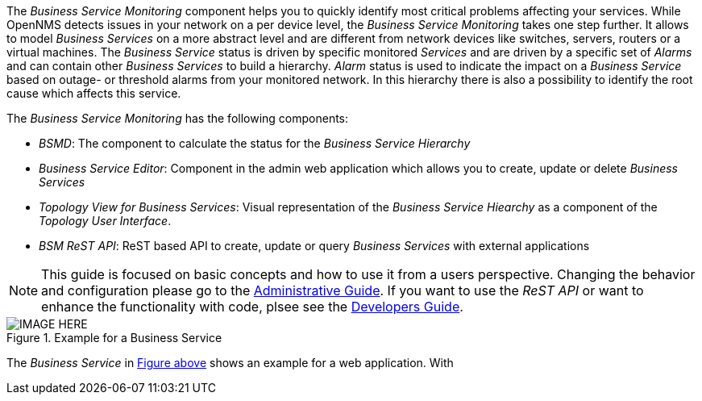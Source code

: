 
// Allow GitHub image rendering
:imagesdir: ../../images

The _Business Service Monitoring_ component helps you to quickly identify most critical problems affecting your services.
While OpenNMS detects issues in your network on a per device level, the _Business Service Monitoring_ takes one step further.
It allows to model _Business Services_ on a more abstract level and are different from network devices like switches, servers, routers or a virtual machines.
The _Business Service_ status is driven by specific monitored _Services_ and are driven by a specific set of _Alarms_ and can contain other _Business Services_ to build a hierarchy.
_Alarm_ status is used to indicate the impact on a _Business Service_ based on outage- or threshold alarms from your monitored network.
In this hierarchy there is also a possibility to identify the root cause which affects this service.

The _Business Service Monitoring_ has the following components:

* _BSMD_: The component to calculate the status for the _Business Service Hierarchy_
* _Business Service Editor_: Component in the admin web application which allows you to create, update or delete _Business Services_
* _Topology View for Business Services_: Visual representation of the _Business Service Hiearchy_ as a component of the _Topology User Interface_.
* _BSM ReST API_: ReST based API to create, update or query _Business Services_ with external applications

NOTE: This guide is focused on basic concepts and how to use it from a users perspective.
      Changing the behavior and configuration please go to the <<ga-bsm, Administrative Guide>>.
      If you want to use the _ReST API_ or want to enhance the functionality with code, plsee see the <<dg-bsm, Developers Guide>>.

[[ug-bsm-intro-business-service]]
.Example for a Business Service
image::IMAGE-HERE.png[]

The _Business Service_ in <<ug-bsm-intro-business-service, Figure above>> shows an example for a web application.
With